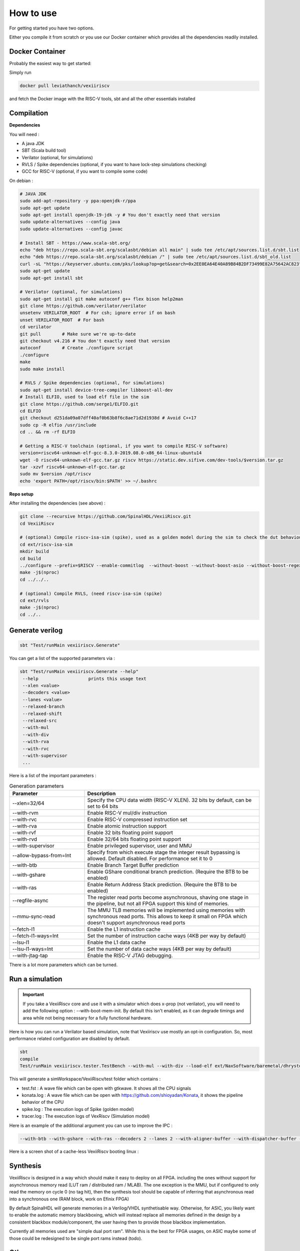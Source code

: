 How to use
==============

For getting started you have two options.

Either you compile it from scratch or you use our Docker container which provides all the dependencies readily installed.

Docker Container
----------------

Probably the easiest way to get started:

Simply run

.. code-block:: bash

    docker pull leviathanch/vexiiriscv

and fetch the Docker image with the RISC-V tools, sbt and all the other essentials installed

Compilation
---------------

**Dependencies**

You will need :

- A java JDK
- SBT (Scala build tool)
- Verilator (optional, for simulations)
- RVLS / Spike dependencies (optional, if you want to have lock-step simulations checking)
- GCC for RISC-V (optional, if you want to compile some code)


On debian :

.. code-block:: bash

    # JAVA JDK
    sudo add-apt-repository -y ppa:openjdk-r/ppa
    sudo apt-get update
    sudo apt-get install openjdk-19-jdk -y # You don't exactly need that version
    sudo update-alternatives --config java
    sudo update-alternatives --config javac

    # Install SBT - https://www.scala-sbt.org/
    echo "deb https://repo.scala-sbt.org/scalasbt/debian all main" | sudo tee /etc/apt/sources.list.d/sbt.list
    echo "deb https://repo.scala-sbt.org/scalasbt/debian /" | sudo tee /etc/apt/sources.list.d/sbt_old.list
    curl -sL "https://keyserver.ubuntu.com/pks/lookup?op=get&search=0x2EE0EA64E40A89B84B2DF73499E82A75642AC823" | sudo apt-key add
    sudo apt-get update
    sudo apt-get install sbt

    # Verilator (optional, for simulations)
    sudo apt-get install git make autoconf g++ flex bison help2man
    git clone https://github.com/verilator/verilator
    unsetenv VERILATOR_ROOT  # For csh; ignore error if on bash
    unset VERILATOR_ROOT  # For bash
    cd verilator
    git pull        # Make sure we're up-to-date
    git checkout v4.216 # You don't exactly need that version
    autoconf        # Create ./configure script
    ./configure
    make
    sudo make install

    # RVLS / Spike dependencies (optional, for simulations)
    sudo apt-get install device-tree-compiler libboost-all-dev
    # Install ELFIO, used to load elf file in the sim
    git clone https://github.com/serge1/ELFIO.git
    cd ELFIO
    git checkout d251da09a07dff40af0b63b8f6c8ae71d2d1938d # Avoid C++17
    sudo cp -R elfio /usr/include
    cd .. && rm -rf ELFIO

    # Getting a RISC-V toolchain (optional, if you want to compile RISC-V software)
    version=riscv64-unknown-elf-gcc-8.3.0-2019.08.0-x86_64-linux-ubuntu14
    wget -O riscv64-unknown-elf-gcc.tar.gz riscv https://static.dev.sifive.com/dev-tools/$version.tar.gz
    tar -xzvf riscv64-unknown-elf-gcc.tar.gz
    sudo mv $version /opt/riscv
    echo 'export PATH=/opt/riscv/bin:$PATH' >> ~/.bashrc


**Repo setup**

After installing the dependencies (see above) :

.. code-block:: bash

    git clone --recursive https://github.com/SpinalHDL/VexiiRiscv.git
    cd VexiiRiscv

    # (optional) Compile riscv-isa-sim (spike), used as a golden model during the sim to check the dut behaviour (lock-step)
    cd ext/riscv-isa-sim
    mkdir build
    cd build
    ../configure --prefix=$RISCV --enable-commitlog  --without-boost --without-boost-asio --without-boost-regex
    make -j$(nproc)
    cd ../../..

    # (optional) Compile RVLS, (need riscv-isa-sim (spike)
    cd ext/rvls
    make -j$(nproc)
    cd ../..

Generate verilog
-----------------

.. code-block:: bash

    sbt "Test/runMain vexiiriscv.Generate"

You can get a list of the supported parameters via :

.. code-block:: bash

    sbt "Test/runMain vexiiriscv.Generate --help"
     --help                   prints this usage text
     --xlen <value>
     --decoders <value>
     --lanes <value>
     --relaxed-branch
     --relaxed-shift
     --relaxed-src
     --with-mul
     --with-div
     --with-rva
     --with-rvc
     --with-supervisor
     ...

Here is a list of the important parameters :

.. list-table:: Generation parameters
   :widths: 30 70
   :header-rows: 1

   * - Parameter
     - Description
   * - --xlen=32/64
     - Specify the CPU data width (RISC-V XLEN). 32 bits by default, can be set to 64 bits
   * - --with-rvm
     - Enable RISC-V mul/div instruction
   * - --with-rvc
     - Enable RISC-V compressed instruction set
   * - --with-rva
     - Enable atomic instruction support
   * - --with-rvf
     - Enable 32 bits floating point support
   * - --with-rvd
     - Enable 32/64 bits floating point support
   * - --with-supervisor
     - Enable privileged supervisor, user and MMU
   * - --allow-bypass-from=Int
     - Specify from which execute stage the integer result bypassing is allowed. Default disabled. For performance set it to 0
   * - --with-btb
     - Enable Branch Target Buffer prediction
   * - --with-gshare
     - Enable GShare conditional branch prediction. (Require the BTB to be enabled)
   * - --with-ras
     - Enable Return Address Stack prediction. (Require the BTB to be enabled)
   * - --regfile-async
     - The register read ports become asynchronous, shaving one stage in the pipeline, but not all FPGA support this kind of memories.
   * - --mmu-sync-read
     - The MMU TLB memories will be implemented using memories with synchronous read ports. This allows to keep it small on FPGA which doesn't support asynchronous read ports
   * - --fetch-l1
     - Enable the L1 instruction cache
   * - --fetch-l1-ways=Int
     - Set the number of instruction cache ways (4KB per way by default)
   * - --lsu-l1
     - Enable the L1 data cache
   * - --lsu-l1-ways=Int
     - Set the number of data cache ways (4KB per way by default)
   * - --with-jtag-tap
     - Enable the RISC-V JTAG debugging.

There is a lot more parameters which can be turned.

.. _simulation:

Run a simulation
----------------

.. important::
   If you take a VexiiRiscv core and use it with a simulator which does x-prop (not verilator), you will need to add the following option : --with-boot-mem-init.
   By default this isn't enabled, as it can degrade timings and area while not being necessary for a fully functional hardware.

Here is how you can run a Verilator based simulation, note that Vexiiriscv use mostly an opt-in configuration. So, most performance related configuration are disabled by default.

.. code-block:: bash

    sbt
    compile
    Test/runMain vexiiriscv.tester.TestBench --with-mul --with-div --load-elf ext/NaxSoftware/baremetal/dhrystone/build/rv32ima/dhrystone.elf --trace-all


This will generate a simWorkspace/VexiiRiscv/test folder which contains :

- test.fst : A wave file which can be open with gtkwave. It shows all the CPU signals
- konata.log : A wave file which can be open with https://github.com/shioyadan/Konata, it shows the pipeline behavior of the CPU
- spike.log : The execution logs of Spike (golden model)
- tracer.log : The execution logs of VexRiscv (Simulation model)

Here is an example of the additional argument you can use to improve the IPC :

.. code-block:: bash

   --with-btb --with-gshare --with-ras --decoders 2 --lanes 2 --with-aligner-buffer --with-dispatcher-buffer --with-late-alu --regfile-async --allow-bypass-from 0 --div-radix 4


Here is a screen shot of a cache-less VexiiRiscv booting linux :

.. image:: /asset/picture/konata.png


Synthesis
-----------------------

VexiiRiscv is designed in a way which should make it easy to deploy on all FPGA.
including the ones without support for asynchronous memory read
(LUT ram / distributed ram / MLAB).
The one exception is the MMU, but if configured to only read the memory on cycle 0
(no tag hit), then the synthesis tool should be capable of inferring that asynchronous
read into a synchronous one (RAM block, work on Efinix FPGA)

By default SpinalHDL will generate memories in a Verilog/VHDL synthetisable way.
Otherwise, for ASIC, you likely want to enable the automatic memory blackboxing,
which will instead replace all memories defined in the design by a consistent blackbox
module/component, the user having then to provide those blackbox implementation.

Currently all memories used are "simple dual port ram". While this is the best for FPGA usages,
on ASIC maybe some of those could be redesigned to be single port rams instead (todo).

Other resources
------------------

There a few other ways to start using VexiiRiscv :

- Trough the MicroSoc reference design, a little microcontroller for FPGA (:ref:`microsoc`)
- Through Litex, a tool to build SoC w(:ref:`litex`)

Using IntelliJ IDEA
-------------------------

IntelliJ IDEA is a Java/Scala IDE which can help a lot navigating the codebase. You can get its community edition for free.
Then you just need to install the scala plugin (asked the first time you run the IDE), and open the VexiiRiscv folder with it.

The one issue is that it has a bug, and will give you a :

.. code-block::

    object Info is not a member of package spinal.core

The workaround is that you need to run the "sbt compile" command in a terminal in the VexiiRiscv folder once.
